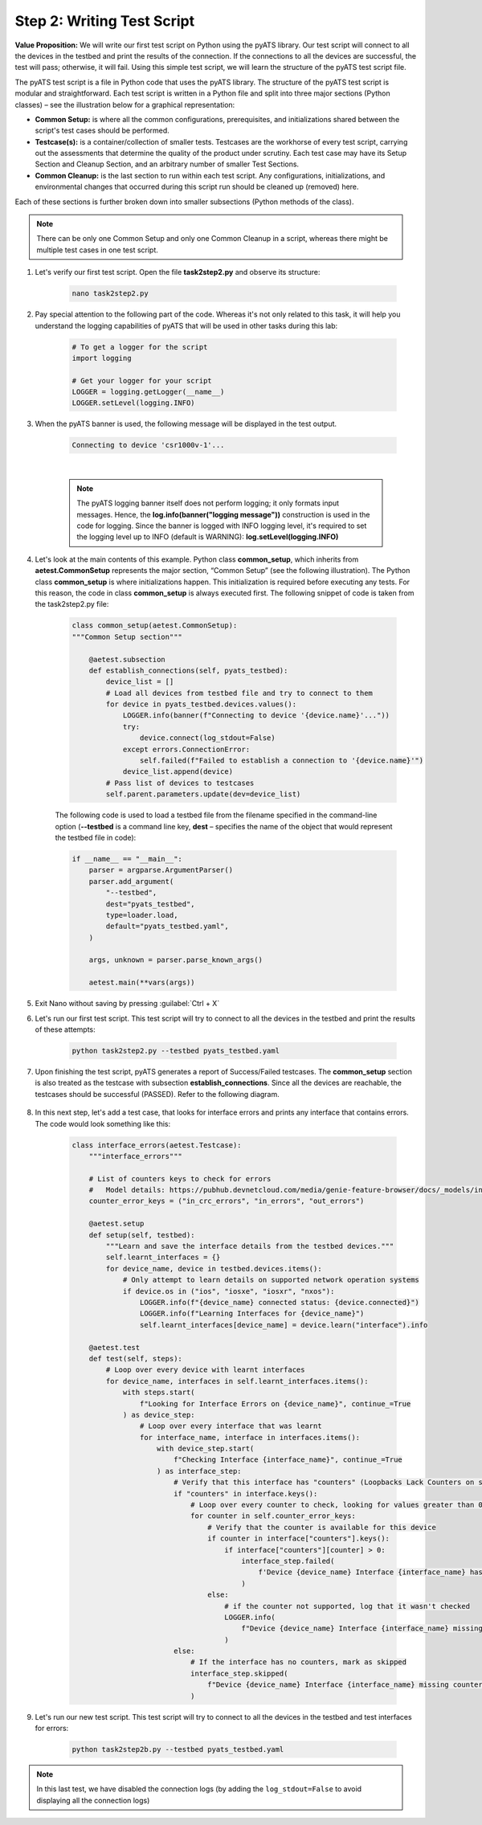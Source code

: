 Step 2: Writing Test Script
############################

**Value Proposition:** We will write our first test script on Python using the pyATS library.
Our test script will connect to all the devices in the testbed and print the results of the connection.
If the connections to all the devices are successful, the test will pass; otherwise, it will fail.
Using this simple test script, we will learn the structure of the pyATS test script file.

The pyATS test script is a file in Python code that uses the pyATS library.
The structure of the pyATS test script is modular and straightforward.
Each test script is written in a Python file and split into three major sections (Python classes) – see the illustration below for a graphical representation:

- **Common Setup:** is where all the common configurations, prerequisites, and initializations shared between the script's test cases should be performed.
- **Testcase(s):** is a container/collection of smaller tests. Testcases are the workhorse of every test script, carrying out the assessments that determine the quality of the product under scrutiny. Each test case may have its Setup Section and Cleanup Section, and an arbitrary number of smaller Test Sections.
- **Common Cleanup:** is the last section to run within each test script. Any configurations, initializations, and environmental changes that occurred during this script run should be cleaned up (removed) here.

Each of these sections is further broken down into smaller subsections (Python methods of the class).

.. note::
    There can be only one Common Setup and only one Common Cleanup in a script, whereas there might be multiple test cases in one test script.

.. image:: images/test-script-structure.png
    :width: 75%
    :align: center

#. Let's verify our first test script. Open the file **task2step2.py** and observe its structure:

    .. code-block:: bash

        nano task2step2.py

#. Pay special attention to the following part of the code. Whereas it's not only related to this task, it will help you understand the logging capabilities of pyATS that will be used in other tasks during this lab:

    .. code-block:: python

        # To get a logger for the script
        import logging

        # Get your logger for your script
        LOGGER = logging.getLogger(__name__)
        LOGGER.setLevel(logging.INFO)

#. When the pyATS banner is used, the following message will be displayed in the test output.

    .. code-block:: bash

        Connecting to device 'csr1000v-1'...

    .. image:: images/pyats-logger-banner.png
        :width: 75%
        :align: center

    |

    .. note::

        The pyATS logging banner itself does not perform logging; it only formats input messages.
        Hence, the **log.info(banner("logging message"))** construction is used in the code for logging.
        Since the banner is logged with INFO logging level, it's required to set the logging level up to INFO (default is WARNING):
        **log.setLevel(logging.INFO)**

#. Let's look at the main contents of this example. Python class **common_setup**, which inherits from **aetest.CommonSetup** represents the major section, “Common Setup” (see the following illustration).  The Python class **common_setup** is where initializations happen. This initialization is required before executing any tests. For this reason, the code in class **common_setup** is always executed first. The following snippet of code is taken from the task2step2.py file:

    .. code-block:: python

        class common_setup(aetest.CommonSetup):
        """Common Setup section"""

            @aetest.subsection
            def establish_connections(self, pyats_testbed):
                device_list = []
                # Load all devices from testbed file and try to connect to them
                for device in pyats_testbed.devices.values():
                    LOGGER.info(banner(f"Connecting to device '{device.name}'..."))
                    try:
                        device.connect(log_stdout=False)
                    except errors.ConnectionError:
                        self.failed(f"Failed to establish a connection to '{device.name}'")
                    device_list.append(device)
                # Pass list of devices to testcases
                self.parent.parameters.update(dev=device_list)

    The following code is used to load a testbed file from the filename specified in the command-line option (**--testbed** is a command line key, **dest** – specifies the name of the object that would represent the testbed file in code):

    .. code-block:: python

        if __name__ == "__main__":
            parser = argparse.ArgumentParser()
            parser.add_argument(
                "--testbed",
                dest="pyats_testbed",
                type=loader.load,
                default="pyats_testbed.yaml",
            )

            args, unknown = parser.parse_known_args()

            aetest.main(**vars(args))

#. Exit Nano without saving by pressing :guilabel:`Ctrl + X`

#. Let's run our first test script. This test script will try to connect to all the devices in the testbed and print the results of these attempts:

    .. code-block:: bash

        python task2step2.py --testbed pyats_testbed.yaml

#. Upon finishing the test script, pyATS generates a report of Success/Failed testcases. The **common_setup** section is also treated as the testcase with subsection **establish_connections**. Since all the devices are reachable, the testcases should be successful (PASSED). Refer to the following diagram.

    .. image:: images/step7-output.png
        :width: 75%
        :align: center

#. In this next step, let's add a test case, that looks for interface errors and prints any interface that contains errors. The code would look something like this:

    .. code-block:: python

        class interface_errors(aetest.Testcase):
            """interface_errors"""

            # List of counters keys to check for errors
            #   Model details: https://pubhub.devnetcloud.com/media/genie-feature-browser/docs/_models/interface.pdf
            counter_error_keys = ("in_crc_errors", "in_errors", "out_errors")

            @aetest.setup
            def setup(self, testbed):
                """Learn and save the interface details from the testbed devices."""
                self.learnt_interfaces = {}
                for device_name, device in testbed.devices.items():
                    # Only attempt to learn details on supported network operation systems
                    if device.os in ("ios", "iosxe", "iosxr", "nxos"):
                        LOGGER.info(f"{device_name} connected status: {device.connected}")
                        LOGGER.info(f"Learning Interfaces for {device_name}")
                        self.learnt_interfaces[device_name] = device.learn("interface").info

            @aetest.test
            def test(self, steps):
                # Loop over every device with learnt interfaces
                for device_name, interfaces in self.learnt_interfaces.items():
                    with steps.start(
                        f"Looking for Interface Errors on {device_name}", continue_=True
                    ) as device_step:
                        # Loop over every interface that was learnt
                        for interface_name, interface in interfaces.items():
                            with device_step.start(
                                f"Checking Interface {interface_name}", continue_=True
                            ) as interface_step:
                                # Verify that this interface has "counters" (Loopbacks Lack Counters on some platforms)
                                if "counters" in interface.keys():
                                    # Loop over every counter to check, looking for values greater than 0
                                    for counter in self.counter_error_keys:
                                        # Verify that the counter is available for this device
                                        if counter in interface["counters"].keys():
                                            if interface["counters"][counter] > 0:
                                                interface_step.failed(
                                                    f'Device {device_name} Interface {interface_name} has a count of {interface["counters"][counter]} for {counter}'
                                                )
                                        else:
                                            # if the counter not supported, log that it wasn't checked
                                            LOGGER.info(
                                                f"Device {device_name} Interface {interface_name} missing {counter}"
                                            )
                                else:
                                    # If the interface has no counters, mark as skipped
                                    interface_step.skipped(
                                        f"Device {device_name} Interface {interface_name} missing counters"
                                    )
                                    

#. Let's run our new test script. This test script will try to connect to all the devices in the testbed and test interfaces for errors:

    .. code-block:: bash

        python task2step2b.py --testbed pyats_testbed.yaml

.. note::

    In this last test, we have disabled the connection logs (by adding the ``log_stdout=False`` to avoid displaying all the connection logs)


.. sectionauthor:: Luis Rueda <lurueda@cisco.com>, Jairo Leon <jaileon@cisco.com>

